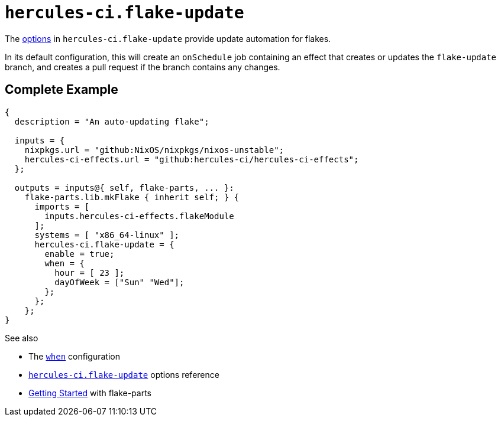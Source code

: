 
# `hercules-ci.flake-update`

The https://flake.parts/options/hercules-ci-effects.html#opt-hercules-ci.flake-update.enable[options] in `hercules-ci.flake-update` provide update automation for flakes.

In its default configuration, this will create an `onSchedule` job containing an effect that creates or updates the `flake-update` branch, and creates a pull request if the branch contains any changes.

## Complete Example

```nix
{
  description = "An auto-updating flake";

  inputs = {
    nixpkgs.url = "github:NixOS/nixpkgs/nixos-unstable";
    hercules-ci-effects.url = "github:hercules-ci/hercules-ci-effects";
  };

  outputs = inputs@{ self, flake-parts, ... }:
    flake-parts.lib.mkFlake { inherit self; } {
      imports = [
        inputs.hercules-ci-effects.flakeModule
      ];
      systems = [ "x86_64-linux" ];
      hercules-ci.flake-update = {
        enable = true;
        when = {
          hour = [ 23 ];
          dayOfWeek = ["Sun" "Wed"];
        };
      };
    };
}
```

See also

* The xref:hercules-ci-agent:ROOT:evaluation.adoc#attributes-herculesCI.onSchedule-when[`when`] configuration
* https://flake.parts/options/hercules-ci-effects.html#opt-hercules-ci.flake-update.enable[`hercules-ci.flake-update`] options reference
* https://flake.parts/getting-started.html[Getting Started] with flake-parts
